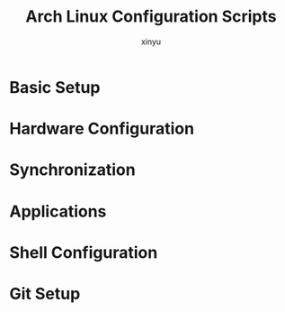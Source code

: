 #+TITLE: Arch Linux Configuration Scripts
#+AUTHOR: xinyu
#+OPTIONS: toc:2 num:nil
#+PROPERTY: header-args:sh :tangle yes :mkdirp yes :shebang "#!/bin/bash"

* Basic Setup
** 0-basic.sh :noexport:
:PROPERTIES:
:header-args: :tangle 0-basic.sh
:description: Installs basic terminal tools and utilities
:dependencies: pacman
:END:

#+begin_src sh
# 安装终端工具和窗口管理工具
sudo pacman -S zellij fzf zoxide eza waybar jq brightnessctl unrar unzip xdg-desktop-portal-wlr

# 安装自动化工具和开发工具
sudo pacman -S xdotool

# 安装Kitty终端shell集成
# curl -L https://sw.kovidgoyal.net/kitty/shell-integration/zsh | zsh
sudo pacman -S wmctrl
#+end_src

* Hardware Configuration
** 1-bluetooth.sh :noexport:
:PROPERTIES:
:header-args: :tangle 1-bluetooth.sh
:description: Installs and enables Bluetooth support
:dependencies: pacman, systemd
:END:

#+begin_src sh
sudo pacman -S bluez bluez-utils blueman
sudo systemctl enable --now bluetooth.service
#+end_src

* Synchronization
** 2-syncthing.sh :noexport:
:PROPERTIES:
:header-args: :tangle 2-syncthing.sh
:description: Installs Syncthing for file synchronization
:dependencies: pacman
:END:

#+begin_src sh
sudo pacman -S syncthing
#+end_src

* Applications
** 3-chromium.sh :noexport:
:PROPERTIES:
:header-args: :tangle 3-chromium.sh
:description: Installs Chromium browser
:dependencies: pacman
:END:

#+begin_src sh
sudo pacman -S chromium
#+end_src

** 4-keyd.sh :noexport:
:PROPERTIES:
:header-args: :tangle 4-keyd.sh
:description: Installs and configures keyd for keyboard remapping
:dependencies: git, make, systemd
:END:

#+begin_src sh
#!/usr/bin/env sh

parent_path=$( cd "$(dirname "${BASH_SOURCE[0]}")" ; pwd -P )

REPO_URL="https://github.com/rvaiya/keyd.git"
TARGET_DIRECTORY="$APPLICATION_DIR/keyd/"
if [ -d "$TARGET_DIRECTORY" ]; then
    echo "目标目录 '$TARGET_DIRECTORY' 已存在，跳过克隆。"
else
    git clone "$REPO_URL" "$TARGET_DIRECTORY"
    cd $TARGET_DIRECTORY
    sudo systemctl enable keyd && sudo systemctl start keyd
    if [ ! -e "$HOME/.XCompose" ]; then
	ln /usr/local/share/keyd/keyd.compose $HOME/.XCompose
    fi
    sudo usermod -aG keyd $USER
fi

cd $TARGET_DIRECTORY
echo "Begining make ..."
make && sudo make install || exit 0
sudo systemctl enable --now keyd
sudo keyd reload
#+end_src

* Shell Configuration  
** 5-zsh.sh :noexport:
:PROPERTIES:
:header-args: :tangle 5-zsh.sh
:description: Configures Zsh with plugins and themes
:dependencies: pacman, git, curl
:END:

#+begin_src sh
sudo pacman -S zsh starship
sudo chsh -s $(which zsh)
sh -c "$(curl -fsSL https://raw.githubusercontent.com/ohmyzsh/ohmyzsh/master/tools/install.sh)"
sudo pacman -S powerline-fonts
# 安装 zsh-autosuggestions
git clone https://github.com/zsh-users/zsh-autosuggestions ~/.oh-my-zsh/custom/plugins/zsh-autosuggestions

# 安装 zsh-syntax-highlighting
git clone https://github.com/zsh-users/zsh-syntax-highlighting ~/.oh-my-zsh/custom/plugins/zsh-syntax-highlighting
#+end_src

** 6-rime.sh :noexport:
:PROPERTIES:
:header-args: :tangle 6-rime.sh
:description: Installs Rime input method
:dependencies: pacman
:END:

#+begin_src sh
sudo pacman -S ibus ibus-rime
#+end_src

* Git Setup
** 10-git-repositories.sh :noexport:
:PROPERTIES:
:header-args: :tangle 10-git-repositories.sh
:description: Manages git repository synchronization
:dependencies: git, fzf
:END:

#+begin_src sh
#!/bin/bash
# ================================================================
#   Copyright (C) 2024 www.361way.com site All rights reserved.
#
#   Filename      ：git-repositories.sh
#   Author        ：yangbk <itybku@139.com>
#   Create Time   ：2024-12-21 00:07
#   Description   ：
# ================================================================

declare -A REPOS=(
    ["MyConf"]="git@github.com:gongshangzheng/MyConf.git $HOME/MyConf"
    ["vim_runtime"]="git@github.com:gongshangzheng/my_vim.git $HOME/.vim_runtime"
    ["rime-linux"]="git@github.com:gongshangzheng/my_rime.git $HOME/.config/ibus/rime"
    ["rime-mac"]="git@github.com:gongshangzheng/my_rime.git $HOME/Library/Rime"
    ["doom"]="git@github.com:gongshangzheng/emacs.git $HOME/.doom.d"
    ["my-emacs"]="git@github.com:gongshangzheng/my-emacs.d $HOME/.backup/my-emacs.d"
    ["blogs"]="git@github.com:gongshangzheng/gsai.git $HOME/blogs"
    ["org"]="git@github.com:gongshangzheng/Org.git $HOME/org"
)

function git_sync_repo() {
    local name=$1
    local repo_info=(${REPOS[$name]})
    local repo_url=${repo_info[0]}
    local repo_path=${repo_info[1]}

    if [ -d "$repo_path" ]; then
        cd $repo_path
        git add .
        git commit
        echo "Updating $name..."
        git -C "$repo_path" pull
    else
        echo "Cloning $name..."
        git clone "$repo_url" "$repo_path"
    fi
}

if [ ! -d "$HOME/.ssh" ]; then
    echo "ssh dir not exist, please generate ssh key first"
    exit 1
fi

# Get list of repo names
repo_names=(${!REPOS[@]})

# Let user select repos using fzf
selected_repos=($(printf '%s\n' "${repo_names[@]}" | fzf -m --prompt="Select repos to sync: "))

# Sync selected repos
for repo in "${selected_repos[@]}"; do
    git_sync_repo "$repo"
done
#+end_src
